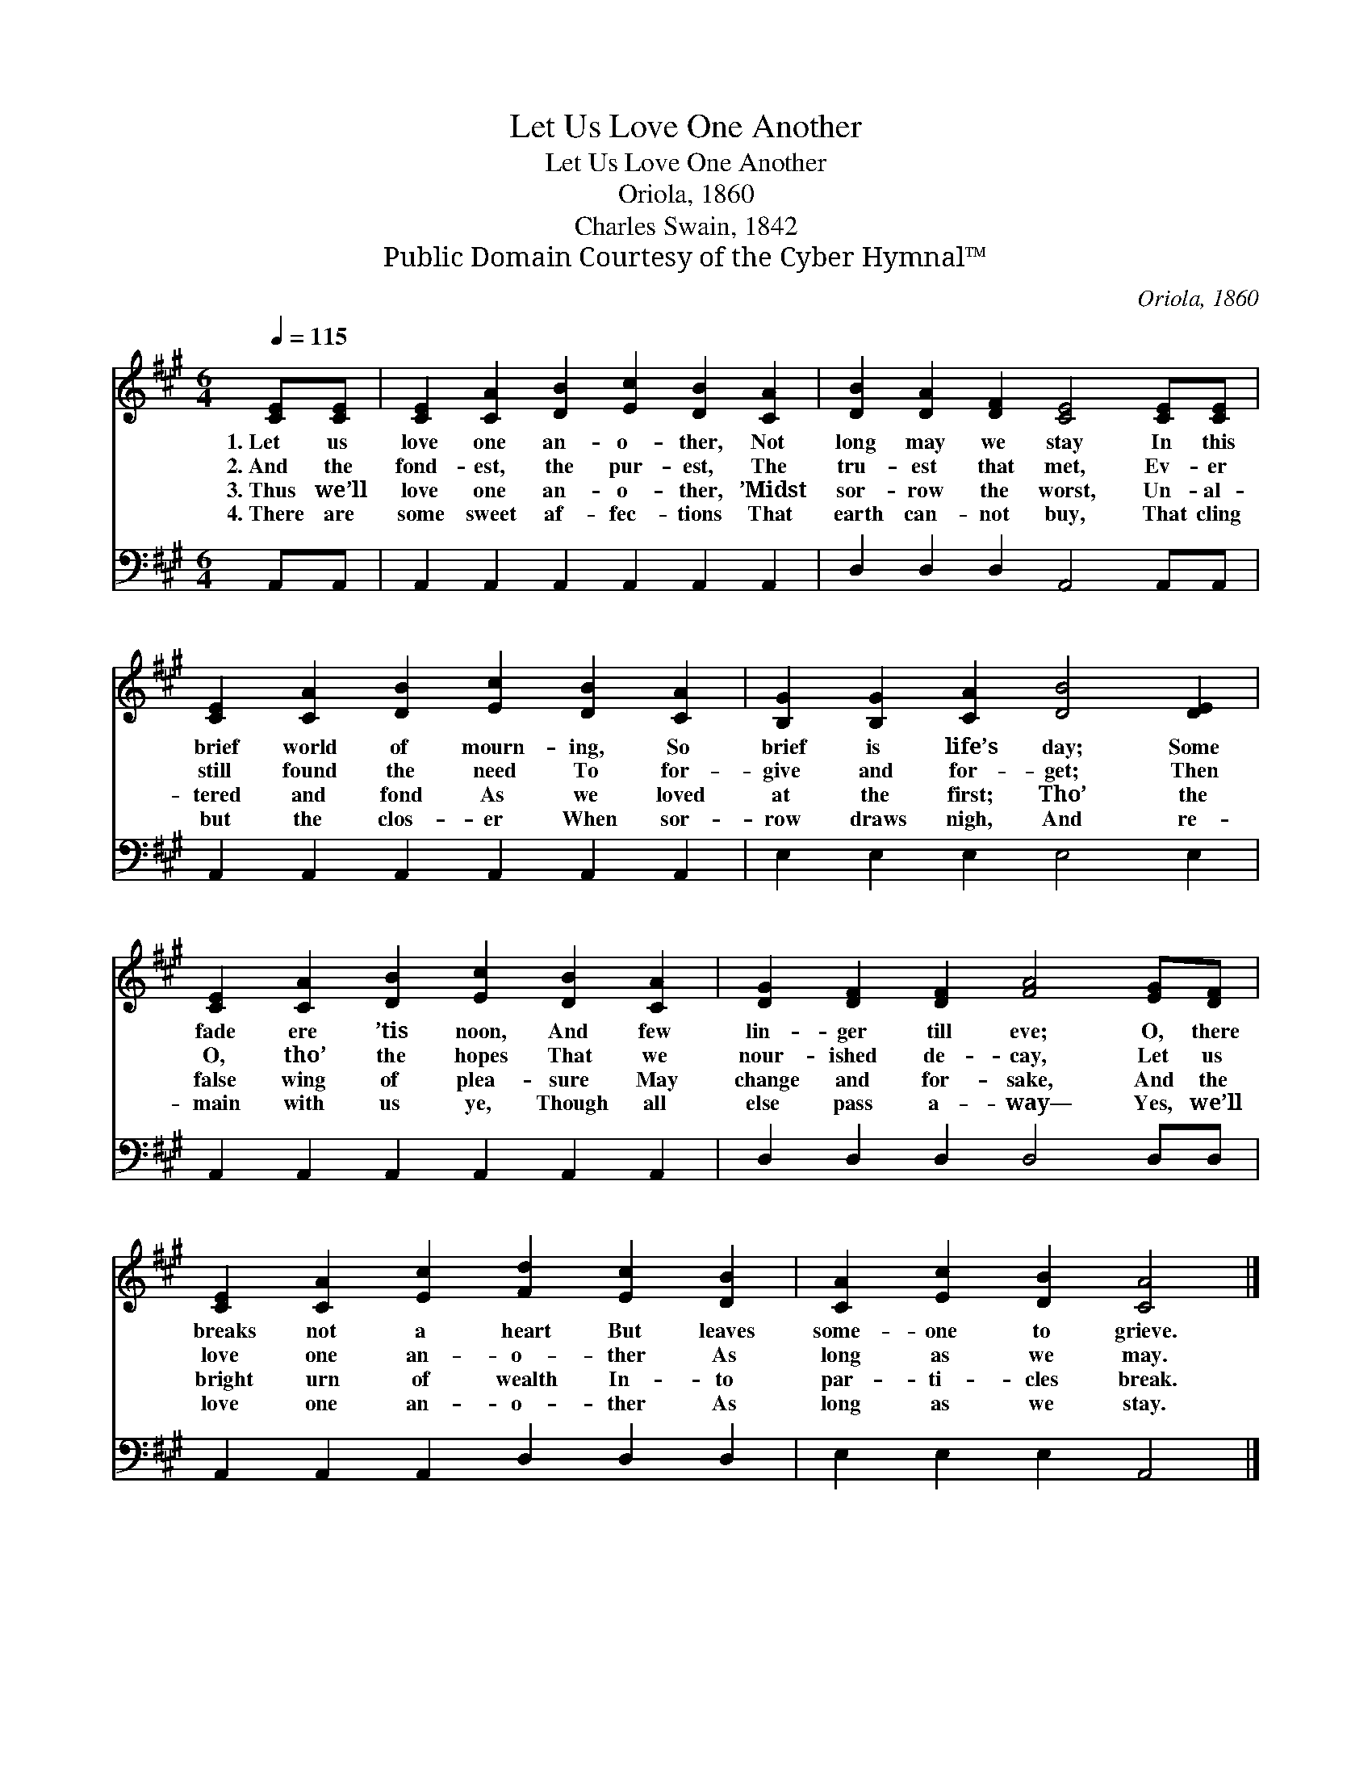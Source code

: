 X:1
T:Let Us Love One Another
T:Let Us Love One Another
T:Oriola, 1860
T:Charles Swain, 1842
T:Public Domain Courtesy of the Cyber Hymnal™
C:Oriola, 1860
Z:Public Domain
Z:Courtesy of the Cyber Hymnal™
%%score 1 2
L:1/8
Q:1/4=115
M:6/4
K:A
V:1 treble 
V:2 bass 
V:1
 [CE][CE] | [CE]2 [CA]2 [DB]2 [Ec]2 [DB]2 [CA]2 | [DB]2 [DA]2 [DF]2 [CE]4 [CE][CE] | %3
w: 1.~Let us|love one an- o- ther, Not|long may we stay In this|
w: 2.~And the|fond- est, the pur- est, The|tru- est that met, Ev- er|
w: 3.~Thus we’ll|love one an- o- ther, ’Midst|sor- row the worst, Un- al-|
w: 4.~There are|some sweet af- fec- tions That|earth can- not buy, That cling|
 [CE]2 [CA]2 [DB]2 [Ec]2 [DB]2 [CA]2 | [B,G]2 [B,G]2 [CA]2 [DB]4 [DE]2 | %5
w: brief world of mourn- ing, So|brief is life’s day; Some|
w: still found the need To for-|give and for- get; Then|
w: tered and fond As we loved|at the first; Tho’ the|
w: but the clos- er When sor-|row draws nigh, And re-|
 [CE]2 [CA]2 [DB]2 [Ec]2 [DB]2 [CA]2 | [DG]2 [DF]2 [DF]2 [FA]4 [EG][DF] | %7
w: fade ere ’tis noon, And few|lin- ger till eve; O, there|
w: O, tho’ the hopes That we|nour- ished de- cay, Let us|
w: false wing of plea- sure May|change and for- sake, And the|
w: main with us ye, Though all|else pass a- way— Yes, we’ll|
 [CE]2 [CA]2 [Ec]2 [Fd]2 [Ec]2 [DB]2 | [CA]2 [Ec]2 [DB]2 [CA]4 |] %9
w: breaks not a heart But leaves|some- one to grieve.|
w: love one an- o- ther As|long as we may.|
w: bright urn of wealth In- to|par- ti- cles break.|
w: love one an- o- ther As|long as we stay.|
V:2
 A,,A,, | A,,2 A,,2 A,,2 A,,2 A,,2 A,,2 | D,2 D,2 D,2 A,,4 A,,A,, | A,,2 A,,2 A,,2 A,,2 A,,2 A,,2 | %4
 E,2 E,2 E,2 E,4 E,2 | A,,2 A,,2 A,,2 A,,2 A,,2 A,,2 | D,2 D,2 D,2 D,4 D,D, | %7
 A,,2 A,,2 A,,2 D,2 D,2 D,2 | E,2 E,2 E,2 A,,4 |] %9

